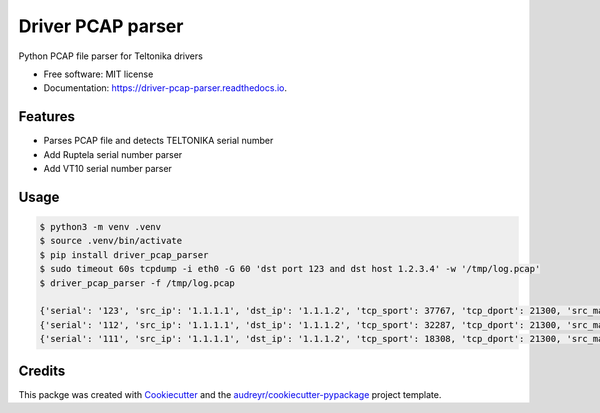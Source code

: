 ==================
Driver PCAP parser
==================


.. image:: https://img.shields.io/pypi/v/driver_pcap_parser.svg
        :target: https://pypi.python.org/pypi/driver_pcap_parser

.. image:: https://img.shields.io/travis/andrke/driver_pcap_parser.svg
        :target: https://travis-ci.com/andrke/driver_pcap_parser

.. image:: https://readthedocs.org/projects/driver-pcap-parser/badge/?version=latest
        :target: https://driver-pcap-parser.readthedocs.io/en/latest/?version=latest
        :alt: Documentation Status




Python PCAP file parser for Teltonika drivers


* Free software: MIT license
* Documentation: https://driver-pcap-parser.readthedocs.io.


Features
--------

* Parses PCAP file and detects TELTONIKA serial number
* Add Ruptela serial number parser
* Add VT10 serial number parser

Usage
--------

.. code-block::

   $ python3 -m venv .venv
   $ source .venv/bin/activate
   $ pip install driver_pcap_parser
   $ sudo timeout 60s tcpdump -i eth0 -G 60 'dst port 123 and dst host 1.2.3.4' -w '/tmp/log.pcap'
   $ driver_pcap_parser -f /tmp/log.pcap

   {'serial': '123', 'src_ip': '1.1.1.1', 'dst_ip': '1.1.1.2', 'tcp_sport': 37767, 'tcp_dport': 21300, 'src_mac': 'a1:b2:c3:d4:e5:f6', 'dst_mac': 'a1:b2:c3:d4:e5:f7', 'time': Decimal('1616154926.586344')}
   {'serial': '112', 'src_ip': '1.1.1.1', 'dst_ip': '1.1.1.2', 'tcp_sport': 32287, 'tcp_dport': 21300, 'src_mac': 'a1:b2:c3:d4:e5:f6', 'dst_mac': 'a1:b2:c3:d4:e5:f7', 'time': Decimal('1616154926.612047')}
   {'serial': '111', 'src_ip': '1.1.1.1', 'dst_ip': '1.1.1.2', 'tcp_sport': 18308, 'tcp_dport': 21300, 'src_mac': 'a1:b2:c3:d4:e5:f6', 'dst_mac': 'a1:b2:c3:d4:e5:f7', 'time': Decimal('1616154926.660903')}

Credits
-------

This packge was created with Cookiecutter_ and the `audreyr/cookiecutter-pypackage`_ project template.

.. _Cookiecutter: https://github.com/audreyr/cookiecutter
.. _`audreyr/cookiecutter-pypackage`: https://github.com/audreyr/cookiecutter-pypackage
